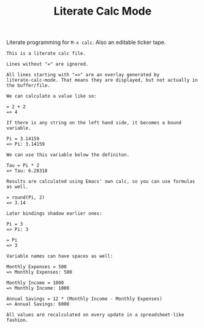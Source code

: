 #+TITLE: Literate Calc Mode

Literate programming for =M-x calc=. Also an editable ticker tape.

#+begin_src fundamental
This is a literate calc file.

Lines without "=" are ignored.

All lines starting with "=>" are an overlay generated by
literate-calc-mode. That means they are displayed, but not actually in
the buffer/file.

We can calculate a value like so:

= 2 + 2
=> 4

If there is any string on the left hand side, it becomes a bound
variable.

Pi = 3.14159
=> Pi: 3.14159

We can use this variable below the definiton.

Tau = Pi * 2
=> Tau: 6.28318

Results are calculated using Emacs' own calc, so you can use formulas
as well.

= round(Pi, 2)
=> 3.14

Later bindings shadow earlier ones:

Pi = 3
=> Pi: 3

= Pi
=> 3

Variable names can have spaces as well:

Monthly Expenses = 500
=> Monthly Expenses: 500

Monthly Income = 1000
=> Monthly Income: 1000

Annual Savings = 12 * (Monthly Income - Monthly Expenses)
=> Annual Savings: 6000

All values are recalculated on every update in a spreadsheet-like
fashion.
#+end_src
